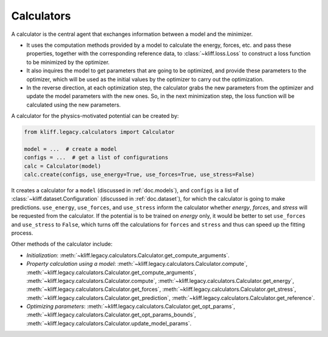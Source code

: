 .. _doc.calculators:

===========
Calculators
===========

A calculator is the central agent that exchanges information between a model and
the minimizer.

- It uses the computation methods provided by a model to calculate the energy,
  forces, etc. and pass these properties, together with the corresponding
  reference data, to :class:`~kliff.loss.Loss` to construct a loss function to be
  minimized by the optimizer.
- It also inquires the model to get parameters that are going to be optimized, and
  provide these parameters to the optimizer, which will be used as the initial values
  by the optimizer to carry out the optimization.
- In the reverse direction, at each optimization step, the calculator grabs the new
  parameters from the optimizer and update the model parameters with the new ones.
  So, in the next minimization step, the loss function will be calculated using the
  new parameters.


A calculator for the physics-motivated potential can be created by:

.. code-block:: python

    from kliff.legacy.calculators import Calculator

    model = ...  # create a model
    configs = ...  # get a list of configurations
    calc = Calculator(model)
    calc.create(configs, use_energy=True, use_forces=True, use_stress=False)

It creates a calculator for a ``model`` (discussed in :ref:`doc.models`), and
``configs`` is a list of :class:`~kliff.dataset.Configuration` (discussed in
:ref:`doc.dataset`), for which the calculator is going to make predictions.
``use_energy``, ``use_forces``, and ``use_stress`` inform the calculator whether
`energy`, `forces`, and `stress` will be requested from the calculator.
If the potential is to be trained on `energy` only, it would be better to set
``use_forces`` and ``use_stress`` to ``False``, which turns off the calculations for
``forces`` and ``stress`` and thus can speed up the fitting process.


Other methods of the calculator include:

- `Initialization`:
  :meth:`~kliff.legacy.calculators.Calculator.get_compute_arguments`.
- `Property calculation using a model`:
  :meth:`~kliff.legacy.calculators.Calculator.compute`,
  :meth:`~kliff.legacy.calculators.Calculator.get_compute_arguments`,
  :meth:`~kliff.legacy.calculators.Calculator.compute`,
  :meth:`~kliff.legacy.calculators.Calculator.get_energy`,
  :meth:`~kliff.legacy.calculators.Calculator.get_forces`,
  :meth:`~kliff.legacy.calculators.Calculator.get_stress`,
  :meth:`~kliff.legacy.calculators.Calculator.get_prediction`,
  :meth:`~kliff.legacy.calculators.Calculator.get_reference`.
- `Optimizing parameters`:
  :meth:`~kliff.legacy.calculators.Calculator.get_opt_params`,
  :meth:`~kliff.legacy.calculators.Calculator.get_opt_params_bounds`,
  :meth:`~kliff.legacy.calculators.Calculator.update_model_params`.

.. seealso::
    See :class:`kliff.calculators.Calculator` for a complete list of the member
    functions and
    their docs.
